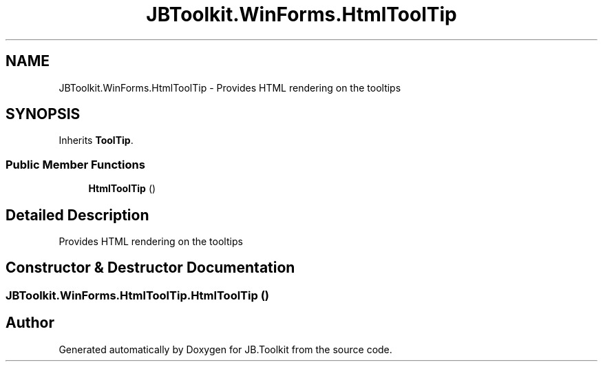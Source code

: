 .TH "JBToolkit.WinForms.HtmlToolTip" 3 "Mon Aug 31 2020" "JB.Toolkit" \" -*- nroff -*-
.ad l
.nh
.SH NAME
JBToolkit.WinForms.HtmlToolTip \- Provides HTML rendering on the tooltips  

.SH SYNOPSIS
.br
.PP
.PP
Inherits \fBToolTip\fP\&.
.SS "Public Member Functions"

.in +1c
.ti -1c
.RI "\fBHtmlToolTip\fP ()"
.br
.in -1c
.SH "Detailed Description"
.PP 
Provides HTML rendering on the tooltips 


.SH "Constructor & Destructor Documentation"
.PP 
.SS "JBToolkit\&.WinForms\&.HtmlToolTip\&.HtmlToolTip ()"


.SH "Author"
.PP 
Generated automatically by Doxygen for JB\&.Toolkit from the source code\&.
